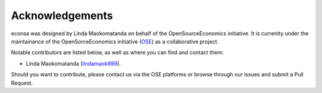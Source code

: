 Acknowledgements
=================

econsa was designed by Linda Maokomatanda on behalf of
the OpenSourceEconomics initiative. It is currenlty under the maintainance of
the OpenSorceEconomics initiative (`OSE
<https://github.com/OpenSourceEconomics/econsa>`_) as a collaborative
project.



Notable contributors are listed below, as well as where you can find and contact them:

- Linda Maokomatanda (`lindamaok899 <https://github.com/lindamaok899>`_).



Should you want to contribute, please contact us via the OSE platforms or browse through our
issues and submit a Pull Request.